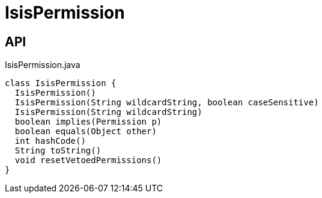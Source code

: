 = IsisPermission
:Notice: Licensed to the Apache Software Foundation (ASF) under one or more contributor license agreements. See the NOTICE file distributed with this work for additional information regarding copyright ownership. The ASF licenses this file to you under the Apache License, Version 2.0 (the "License"); you may not use this file except in compliance with the License. You may obtain a copy of the License at. http://www.apache.org/licenses/LICENSE-2.0 . Unless required by applicable law or agreed to in writing, software distributed under the License is distributed on an "AS IS" BASIS, WITHOUT WARRANTIES OR  CONDITIONS OF ANY KIND, either express or implied. See the License for the specific language governing permissions and limitations under the License.

== API

[source,java]
.IsisPermission.java
----
class IsisPermission {
  IsisPermission()
  IsisPermission(String wildcardString, boolean caseSensitive)
  IsisPermission(String wildcardString)
  boolean implies(Permission p)
  boolean equals(Object other)
  int hashCode()
  String toString()
  void resetVetoedPermissions()
}
----

